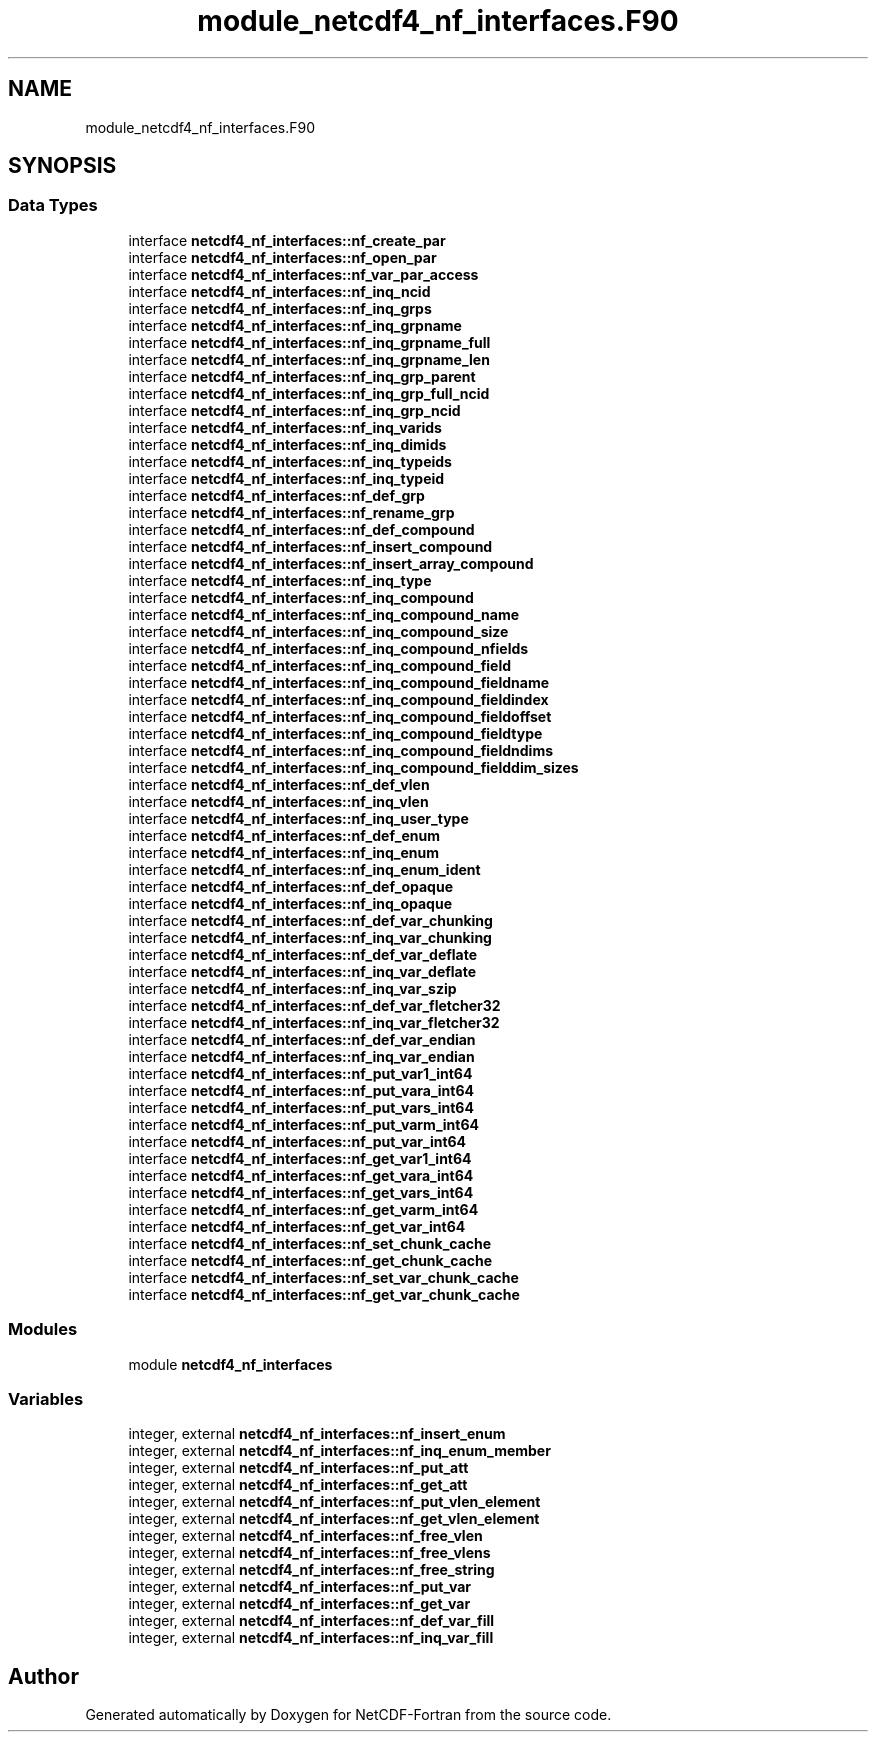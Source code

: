 .TH "module_netcdf4_nf_interfaces.F90" 3 "Wed Jan 17 2018" "Version 4.5.0-development" "NetCDF-Fortran" \" -*- nroff -*-
.ad l
.nh
.SH NAME
module_netcdf4_nf_interfaces.F90
.SH SYNOPSIS
.br
.PP
.SS "Data Types"

.in +1c
.ti -1c
.RI "interface \fBnetcdf4_nf_interfaces::nf_create_par\fP"
.br
.ti -1c
.RI "interface \fBnetcdf4_nf_interfaces::nf_open_par\fP"
.br
.ti -1c
.RI "interface \fBnetcdf4_nf_interfaces::nf_var_par_access\fP"
.br
.ti -1c
.RI "interface \fBnetcdf4_nf_interfaces::nf_inq_ncid\fP"
.br
.ti -1c
.RI "interface \fBnetcdf4_nf_interfaces::nf_inq_grps\fP"
.br
.ti -1c
.RI "interface \fBnetcdf4_nf_interfaces::nf_inq_grpname\fP"
.br
.ti -1c
.RI "interface \fBnetcdf4_nf_interfaces::nf_inq_grpname_full\fP"
.br
.ti -1c
.RI "interface \fBnetcdf4_nf_interfaces::nf_inq_grpname_len\fP"
.br
.ti -1c
.RI "interface \fBnetcdf4_nf_interfaces::nf_inq_grp_parent\fP"
.br
.ti -1c
.RI "interface \fBnetcdf4_nf_interfaces::nf_inq_grp_full_ncid\fP"
.br
.ti -1c
.RI "interface \fBnetcdf4_nf_interfaces::nf_inq_grp_ncid\fP"
.br
.ti -1c
.RI "interface \fBnetcdf4_nf_interfaces::nf_inq_varids\fP"
.br
.ti -1c
.RI "interface \fBnetcdf4_nf_interfaces::nf_inq_dimids\fP"
.br
.ti -1c
.RI "interface \fBnetcdf4_nf_interfaces::nf_inq_typeids\fP"
.br
.ti -1c
.RI "interface \fBnetcdf4_nf_interfaces::nf_inq_typeid\fP"
.br
.ti -1c
.RI "interface \fBnetcdf4_nf_interfaces::nf_def_grp\fP"
.br
.ti -1c
.RI "interface \fBnetcdf4_nf_interfaces::nf_rename_grp\fP"
.br
.ti -1c
.RI "interface \fBnetcdf4_nf_interfaces::nf_def_compound\fP"
.br
.ti -1c
.RI "interface \fBnetcdf4_nf_interfaces::nf_insert_compound\fP"
.br
.ti -1c
.RI "interface \fBnetcdf4_nf_interfaces::nf_insert_array_compound\fP"
.br
.ti -1c
.RI "interface \fBnetcdf4_nf_interfaces::nf_inq_type\fP"
.br
.ti -1c
.RI "interface \fBnetcdf4_nf_interfaces::nf_inq_compound\fP"
.br
.ti -1c
.RI "interface \fBnetcdf4_nf_interfaces::nf_inq_compound_name\fP"
.br
.ti -1c
.RI "interface \fBnetcdf4_nf_interfaces::nf_inq_compound_size\fP"
.br
.ti -1c
.RI "interface \fBnetcdf4_nf_interfaces::nf_inq_compound_nfields\fP"
.br
.ti -1c
.RI "interface \fBnetcdf4_nf_interfaces::nf_inq_compound_field\fP"
.br
.ti -1c
.RI "interface \fBnetcdf4_nf_interfaces::nf_inq_compound_fieldname\fP"
.br
.ti -1c
.RI "interface \fBnetcdf4_nf_interfaces::nf_inq_compound_fieldindex\fP"
.br
.ti -1c
.RI "interface \fBnetcdf4_nf_interfaces::nf_inq_compound_fieldoffset\fP"
.br
.ti -1c
.RI "interface \fBnetcdf4_nf_interfaces::nf_inq_compound_fieldtype\fP"
.br
.ti -1c
.RI "interface \fBnetcdf4_nf_interfaces::nf_inq_compound_fieldndims\fP"
.br
.ti -1c
.RI "interface \fBnetcdf4_nf_interfaces::nf_inq_compound_fielddim_sizes\fP"
.br
.ti -1c
.RI "interface \fBnetcdf4_nf_interfaces::nf_def_vlen\fP"
.br
.ti -1c
.RI "interface \fBnetcdf4_nf_interfaces::nf_inq_vlen\fP"
.br
.ti -1c
.RI "interface \fBnetcdf4_nf_interfaces::nf_inq_user_type\fP"
.br
.ti -1c
.RI "interface \fBnetcdf4_nf_interfaces::nf_def_enum\fP"
.br
.ti -1c
.RI "interface \fBnetcdf4_nf_interfaces::nf_inq_enum\fP"
.br
.ti -1c
.RI "interface \fBnetcdf4_nf_interfaces::nf_inq_enum_ident\fP"
.br
.ti -1c
.RI "interface \fBnetcdf4_nf_interfaces::nf_def_opaque\fP"
.br
.ti -1c
.RI "interface \fBnetcdf4_nf_interfaces::nf_inq_opaque\fP"
.br
.ti -1c
.RI "interface \fBnetcdf4_nf_interfaces::nf_def_var_chunking\fP"
.br
.ti -1c
.RI "interface \fBnetcdf4_nf_interfaces::nf_inq_var_chunking\fP"
.br
.ti -1c
.RI "interface \fBnetcdf4_nf_interfaces::nf_def_var_deflate\fP"
.br
.ti -1c
.RI "interface \fBnetcdf4_nf_interfaces::nf_inq_var_deflate\fP"
.br
.ti -1c
.RI "interface \fBnetcdf4_nf_interfaces::nf_inq_var_szip\fP"
.br
.ti -1c
.RI "interface \fBnetcdf4_nf_interfaces::nf_def_var_fletcher32\fP"
.br
.ti -1c
.RI "interface \fBnetcdf4_nf_interfaces::nf_inq_var_fletcher32\fP"
.br
.ti -1c
.RI "interface \fBnetcdf4_nf_interfaces::nf_def_var_endian\fP"
.br
.ti -1c
.RI "interface \fBnetcdf4_nf_interfaces::nf_inq_var_endian\fP"
.br
.ti -1c
.RI "interface \fBnetcdf4_nf_interfaces::nf_put_var1_int64\fP"
.br
.ti -1c
.RI "interface \fBnetcdf4_nf_interfaces::nf_put_vara_int64\fP"
.br
.ti -1c
.RI "interface \fBnetcdf4_nf_interfaces::nf_put_vars_int64\fP"
.br
.ti -1c
.RI "interface \fBnetcdf4_nf_interfaces::nf_put_varm_int64\fP"
.br
.ti -1c
.RI "interface \fBnetcdf4_nf_interfaces::nf_put_var_int64\fP"
.br
.ti -1c
.RI "interface \fBnetcdf4_nf_interfaces::nf_get_var1_int64\fP"
.br
.ti -1c
.RI "interface \fBnetcdf4_nf_interfaces::nf_get_vara_int64\fP"
.br
.ti -1c
.RI "interface \fBnetcdf4_nf_interfaces::nf_get_vars_int64\fP"
.br
.ti -1c
.RI "interface \fBnetcdf4_nf_interfaces::nf_get_varm_int64\fP"
.br
.ti -1c
.RI "interface \fBnetcdf4_nf_interfaces::nf_get_var_int64\fP"
.br
.ti -1c
.RI "interface \fBnetcdf4_nf_interfaces::nf_set_chunk_cache\fP"
.br
.ti -1c
.RI "interface \fBnetcdf4_nf_interfaces::nf_get_chunk_cache\fP"
.br
.ti -1c
.RI "interface \fBnetcdf4_nf_interfaces::nf_set_var_chunk_cache\fP"
.br
.ti -1c
.RI "interface \fBnetcdf4_nf_interfaces::nf_get_var_chunk_cache\fP"
.br
.in -1c
.SS "Modules"

.in +1c
.ti -1c
.RI "module \fBnetcdf4_nf_interfaces\fP"
.br
.in -1c
.SS "Variables"

.in +1c
.ti -1c
.RI "integer, external \fBnetcdf4_nf_interfaces::nf_insert_enum\fP"
.br
.ti -1c
.RI "integer, external \fBnetcdf4_nf_interfaces::nf_inq_enum_member\fP"
.br
.ti -1c
.RI "integer, external \fBnetcdf4_nf_interfaces::nf_put_att\fP"
.br
.ti -1c
.RI "integer, external \fBnetcdf4_nf_interfaces::nf_get_att\fP"
.br
.ti -1c
.RI "integer, external \fBnetcdf4_nf_interfaces::nf_put_vlen_element\fP"
.br
.ti -1c
.RI "integer, external \fBnetcdf4_nf_interfaces::nf_get_vlen_element\fP"
.br
.ti -1c
.RI "integer, external \fBnetcdf4_nf_interfaces::nf_free_vlen\fP"
.br
.ti -1c
.RI "integer, external \fBnetcdf4_nf_interfaces::nf_free_vlens\fP"
.br
.ti -1c
.RI "integer, external \fBnetcdf4_nf_interfaces::nf_free_string\fP"
.br
.ti -1c
.RI "integer, external \fBnetcdf4_nf_interfaces::nf_put_var\fP"
.br
.ti -1c
.RI "integer, external \fBnetcdf4_nf_interfaces::nf_get_var\fP"
.br
.ti -1c
.RI "integer, external \fBnetcdf4_nf_interfaces::nf_def_var_fill\fP"
.br
.ti -1c
.RI "integer, external \fBnetcdf4_nf_interfaces::nf_inq_var_fill\fP"
.br
.in -1c
.SH "Author"
.PP 
Generated automatically by Doxygen for NetCDF-Fortran from the source code\&.
